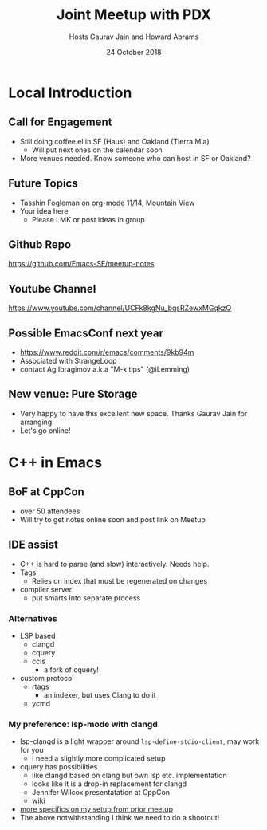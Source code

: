 #+TITLE: Joint Meetup with PDX
#+DATE: 24 October 2018
#+AUTHOR: Hosts Gaurav Jain and Howard Abrams
* Local Introduction
** Call for Engagement
- Still doing coffee.el in SF (Haus) and Oakland (Tierra Mia)
  - Will put next ones on the calendar soon
- More venues needed. Know someone who can host in SF or Oakland?
** Future Topics
- Tasshin Fogleman on org-mode 11/14, Mountain View
- Your idea here
  - Please LMK or post ideas in group
** Github Repo
https://github.com/Emacs-SF/meetup-notes
** Youtube Channel
https://www.youtube.com/channel/UCFk8kgNu_bqsRZewxMGqkzQ
** Possible EmacsConf next year
- https://www.reddit.com/r/emacs/comments/9kb94m
- Associated with StrangeLoop
- contact Ag Ibragimov a.k.a "M-x tips" (@iLemming)
** New venue: Pure Storage
- Very happy to have this excellent new space. Thanks Gaurav Jain for arranging.
- Let's go online!
* C++ in Emacs
** BoF at CppCon
- over 50 attendees
- Will try to get notes online soon and post link on Meetup
** IDE assist
- C++ is hard to parse (and slow) interactively. Needs help.
- Tags
  - Relies on index that must be regenerated on changes
- compiler server
  - put smarts into separate process
*** Alternatives
- LSP based
  - clangd
  - cquery
  - ccls
    - a fork of cquery!
- custom protocol
  - rtags
    - an indexer, but uses Clang to do it
  - ycmd
*** My preference: lsp-mode with clangd
- lsp-clangd is a light wrapper around ~lsp-define-stdio-client~, may work for you
  - I need a slightly more complicated setup
- cquery has possibilities
  - like clangd based on clang but own lsp etc. implementation
  - looks like it is a drop-in replacement for clangd
  - Jennifer Wilcox presentatation at CppCon
  - [[https://github.com/cquery-project/cquery/wiki/Emacs][wiki]]
- [[https://github.com/Emacs-SF/meetup-notes/blob/master/meetups/20180728.org][more specifics on my setup from prior meetup]]
- The above notwithstanding I think we need to do a shootout!

* Export Configuration                                     :ARCHIVE:noexport:
# reveal stuff
#+OPTIONS: num:nil toc:nil ^:nil
#+REVEAL_TRANS: None
#+REVEAL_EXTRA_CSS: ./local.css

